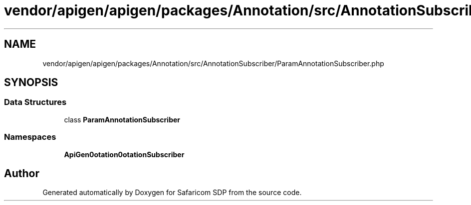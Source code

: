 .TH "vendor/apigen/apigen/packages/Annotation/src/AnnotationSubscriber/ParamAnnotationSubscriber.php" 3 "Sat Sep 26 2020" "Safaricom SDP" \" -*- nroff -*-
.ad l
.nh
.SH NAME
vendor/apigen/apigen/packages/Annotation/src/AnnotationSubscriber/ParamAnnotationSubscriber.php
.SH SYNOPSIS
.br
.PP
.SS "Data Structures"

.in +1c
.ti -1c
.RI "class \fBParamAnnotationSubscriber\fP"
.br
.in -1c
.SS "Namespaces"

.in +1c
.ti -1c
.RI " \fBApiGen\\Annotation\\AnnotationSubscriber\fP"
.br
.in -1c
.SH "Author"
.PP 
Generated automatically by Doxygen for Safaricom SDP from the source code\&.
